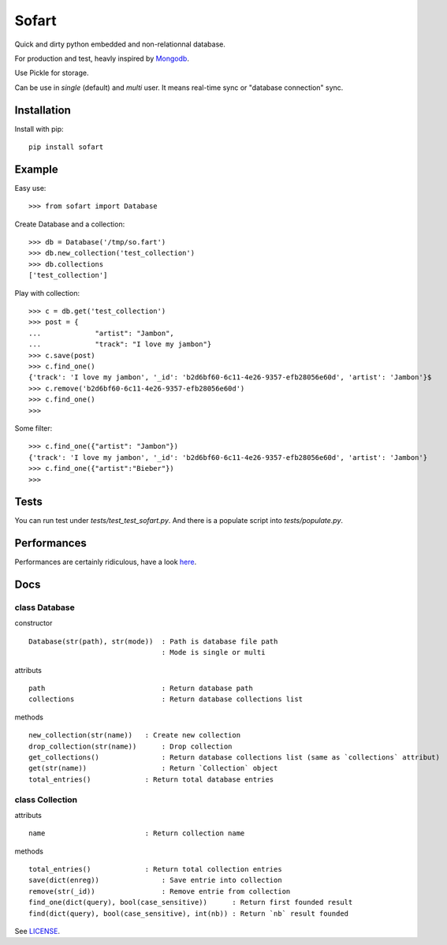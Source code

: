 ======
Sofart
======

Quick and dirty python embedded and non-relationnal database.

For production and test, heavly inspired by `Mongodb <http://www.mongodb.org/>`_.

Use Pickle for storage.

Can be use in `single` (default) and `multi` user.  
It means real-time sync or "database connection" sync.

Installation
------------

Install with pip: ::

	pip install sofart

Example
-------

Easy use: ::

	>>> from sofart import Database

Create Database and a collection: ::

	>>> db = Database('/tmp/so.fart')
	>>> db.new_collection('test_collection')
	>>> db.collections
	['test_collection']

Play with collection: ::

	>>> c = db.get('test_collection')
	>>> post = {
	...             "artist": "Jambon",
	...             "track": "I love my jambon"}
	>>> c.save(post)
	>>> c.find_one()
	{'track': 'I love my jambon', '_id': 'b2d6bf60-6c11-4e26-9357-efb28056e60d', 'artist': 'Jambon'}$
	>>> c.remove('b2d6bf60-6c11-4e26-9357-efb28056e60d')
	>>> c.find_one()
	>>>

Some filter: ::

	>>> c.find_one({"artist": "Jambon"})
	{'track': 'I love my jambon', '_id': 'b2d6bf60-6c11-4e26-9357-efb28056e60d', 'artist': 'Jambon'}
	>>> c.find_one({"artist":"Bieber"})
	>>>

Tests
-----

You can run test under `tests/test_test_sofart.py`.  
And there is a populate script into `tests/populate.py`.  

Performances
------------

Performances are certainly ridiculous, have a look `here <https://raw.github.com/Socketubs/Sofart/master/BENCH>`_.

Docs
----

class Database
==============

constructor ::

	Database(str(path), str(mode))  : Path is database file path
	                                : Mode is single or multi

attributs ::

	path                            : Return database path
	collections                     : Return database collections list

methods ::

	new_collection(str(name))   : Create new collection
	drop_collection(str(name))	: Drop collection
	get_collections()          	: Return database collections list (same as `collections` attribut)
	get(str(name))             	: Return `Collection` object
	total_entries()             : Return total database entries

class Collection
================

attributs ::

	name                        : Return collection name

methods ::

	total_entries()             : Return total collection entries
	save(dict(enreg))   		: Save entrie into collection
	remove(str(_id))      		: Remove entrie from collection
	find_one(dict(query), bool(case_sensitive))      : Return first founded result
	find(dict(query), bool(case_sensitive), int(nb)) : Return `nb` result founded


See `LICENSE <https://raw.github.com/Socketubs/Sofart/master/LICENSE>`_.